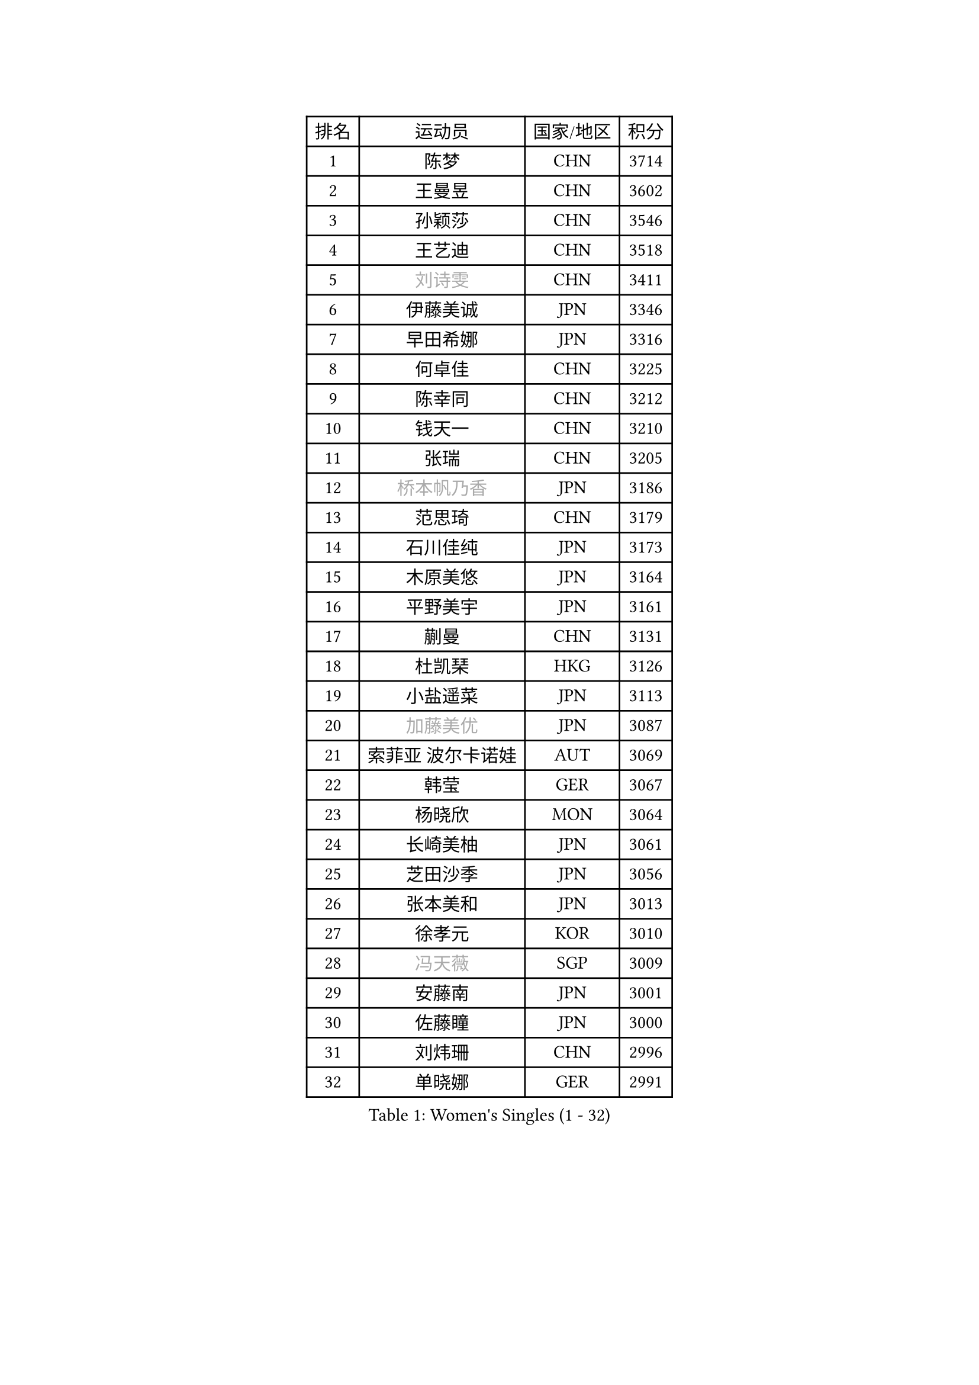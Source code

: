 
#set text(font: ("Courier New", "NSimSun"))
#figure(
  caption: "Women's Singles (1 - 32)",
    table(
      columns: 4,
      [排名], [运动员], [国家/地区], [积分],
      [1], [陈梦], [CHN], [3714],
      [2], [王曼昱], [CHN], [3602],
      [3], [孙颖莎], [CHN], [3546],
      [4], [王艺迪], [CHN], [3518],
      [5], [#text(gray, "刘诗雯")], [CHN], [3411],
      [6], [伊藤美诚], [JPN], [3346],
      [7], [早田希娜], [JPN], [3316],
      [8], [何卓佳], [CHN], [3225],
      [9], [陈幸同], [CHN], [3212],
      [10], [钱天一], [CHN], [3210],
      [11], [张瑞], [CHN], [3205],
      [12], [#text(gray, "桥本帆乃香")], [JPN], [3186],
      [13], [范思琦], [CHN], [3179],
      [14], [石川佳纯], [JPN], [3173],
      [15], [木原美悠], [JPN], [3164],
      [16], [平野美宇], [JPN], [3161],
      [17], [蒯曼], [CHN], [3131],
      [18], [杜凯琹], [HKG], [3126],
      [19], [小盐遥菜], [JPN], [3113],
      [20], [#text(gray, "加藤美优")], [JPN], [3087],
      [21], [索菲亚 波尔卡诺娃], [AUT], [3069],
      [22], [韩莹], [GER], [3067],
      [23], [杨晓欣], [MON], [3064],
      [24], [长崎美柚], [JPN], [3061],
      [25], [芝田沙季], [JPN], [3056],
      [26], [张本美和], [JPN], [3013],
      [27], [徐孝元], [KOR], [3010],
      [28], [#text(gray, "冯天薇")], [SGP], [3009],
      [29], [安藤南], [JPN], [3001],
      [30], [佐藤瞳], [JPN], [3000],
      [31], [刘炜珊], [CHN], [2996],
      [32], [单晓娜], [GER], [2991],
    )
  )#pagebreak()

#set text(font: ("Courier New", "NSimSun"))
#figure(
  caption: "Women's Singles (33 - 64)",
    table(
      columns: 4,
      [排名], [运动员], [国家/地区], [积分],
      [33], [石洵瑶], [CHN], [2985],
      [34], [陈熠], [CHN], [2984],
      [35], [袁嘉楠], [FRA], [2971],
      [36], [田志希], [KOR], [2971],
      [37], [申裕斌], [KOR], [2970],
      [38], [妮娜 米特兰姆], [GER], [2952],
      [39], [郭雨涵], [CHN], [2949],
      [40], [李恩惠], [KOR], [2939],
      [41], [金河英], [KOR], [2937],
      [42], [刘佳], [AUT], [2934],
      [43], [陈思羽], [TPE], [2933],
      [44], [郑怡静], [TPE], [2930],
      [45], [ODO Satsuki], [JPN], [2928],
      [46], [玛妮卡 巴特拉], [IND], [2922],
      [47], [SAWETTABUT Suthasini], [THA], [2898],
      [48], [曾尖], [SGP], [2888],
      [49], [齐菲], [CHN], [2883],
      [50], [梁夏银], [KOR], [2874],
      [51], [森樱], [JPN], [2868],
      [52], [伯纳黛特 斯佐科斯], [ROU], [2866],
      [53], [#text(gray, "ABRAAMIAN Elizabet")], [RUS], [2866],
      [54], [阿德里安娜 迪亚兹], [PUR], [2852],
      [55], [李皓晴], [HKG], [2841],
      [56], [张安], [USA], [2833],
      [57], [PESOTSKA Margaryta], [UKR], [2828],
      [58], [倪夏莲], [LUX], [2825],
      [59], [王晓彤], [CHN], [2821],
      [60], [覃予萱], [CHN], [2809],
      [61], [李时温], [KOR], [2805],
      [62], [傅玉], [POR], [2803],
      [63], [WINTER Sabine], [GER], [2803],
      [64], [PARANANG Orawan], [THA], [2801],
    )
  )#pagebreak()

#set text(font: ("Courier New", "NSimSun"))
#figure(
  caption: "Women's Singles (65 - 96)",
    table(
      columns: 4,
      [排名], [运动员], [国家/地区], [积分],
      [65], [金娜英], [KOR], [2799],
      [66], [王 艾米], [USA], [2798],
      [67], [YOON Hyobin], [KOR], [2797],
      [68], [朱成竹], [HKG], [2787],
      [69], [邵杰妮], [POR], [2780],
      [70], [DE NUTTE Sarah], [LUX], [2774],
      [71], [高桥 布鲁娜], [BRA], [2774],
      [72], [边宋京], [PRK], [2773],
      [73], [伊丽莎白 萨玛拉], [ROU], [2770],
      [74], [笹尾明日香], [JPN], [2765],
      [75], [SOO Wai Yam Minnie], [HKG], [2757],
      [76], [#text(gray, "BILENKO Tetyana")], [UKR], [2756],
      [77], [BERGSTROM Linda], [SWE], [2755],
      [78], [#text(gray, "YOO Eunchong")], [KOR], [2749],
      [79], [KIM Byeolnim], [KOR], [2747],
      [80], [BALAZOVA Barbora], [SVK], [2746],
      [81], [吴洋晨], [CHN], [2746],
      [82], [DRAGOMAN Andreea], [ROU], [2744],
      [83], [克里斯蒂娜 卡尔伯格], [SWE], [2741],
      [84], [#text(gray, "MIKHAILOVA Polina")], [RUS], [2739],
      [85], [LIU Hsing-Yin], [TPE], [2739],
      [86], [#text(gray, "WU Yue")], [USA], [2739],
      [87], [朱芊曦], [KOR], [2727],
      [88], [杨蕙菁], [CHN], [2726],
      [89], [CIOBANU Irina], [ROU], [2724],
      [90], [DIACONU Adina], [ROU], [2723],
      [91], [刘杨子], [AUS], [2723],
      [92], [韩菲儿], [CHN], [2722],
      [93], [#text(gray, "TAILAKOVA Mariia")], [RUS], [2718],
      [94], [崔孝珠], [KOR], [2715],
      [95], [艾希卡 穆克吉], [IND], [2709],
      [96], [纵歌曼], [CHN], [2701],
    )
  )#pagebreak()

#set text(font: ("Courier New", "NSimSun"))
#figure(
  caption: "Women's Singles (97 - 128)",
    table(
      columns: 4,
      [排名], [运动员], [国家/地区], [积分],
      [97], [李昱谆], [TPE], [2698],
      [98], [BAJOR Natalia], [POL], [2694],
      [99], [张默], [CAN], [2684],
      [100], [CHENG Hsien-Tzu], [TPE], [2678],
      [101], [EERLAND Britt], [NED], [2669],
      [102], [SAWETTABUT Jinnipa], [THA], [2665],
      [103], [SURJAN Sabina], [SRB], [2663],
      [104], [蒂娜 梅谢芙], [EGY], [2658],
      [105], [普利西卡 帕瓦德], [FRA], [2658],
      [106], [徐奕], [CHN], [2658],
      [107], [LAY Jian Fang], [AUS], [2654],
      [108], [HUANG Yi-Hua], [TPE], [2649],
      [109], [斯丽贾 阿库拉], [IND], [2648],
      [110], [KAMATH Archana Girish], [IND], [2646],
      [111], [#text(gray, "NOSKOVA Yana")], [RUS], [2644],
      [112], [MANTZ Chantal], [GER], [2642],
      [113], [#text(gray, "佩特丽莎 索尔佳")], [GER], [2639],
      [114], [SU Pei-Ling], [TPE], [2635],
      [115], [#text(gray, "MONTEIRO DODEAN Daniela")], [ROU], [2634],
      [116], [#text(gray, "NG Wing Nam")], [HKG], [2622],
      [117], [LI Ching Wan], [HKG], [2610],
      [118], [PICCOLIN Giorgia], [ITA], [2604],
      [119], [#text(gray, "TRIGOLOS Daria")], [BLR], [2603],
      [120], [#text(gray, "LIN Ye")], [SGP], [2595],
      [121], [BLASKOVA Zdena], [CZE], [2593],
      [122], [MATELOVA Hana], [CZE], [2593],
      [123], [JI Eunchae], [KOR], [2589],
      [124], [TODOROVIC Andrea], [SRB], [2587],
      [125], [WEGRZYN Katarzyna], [POL], [2585],
      [126], [#text(gray, "VOROBEVA Olga")], [RUS], [2585],
      [127], [CHASSELIN Pauline], [FRA], [2576],
      [128], [LAM Yee Lok], [HKG], [2575],
    )
  )